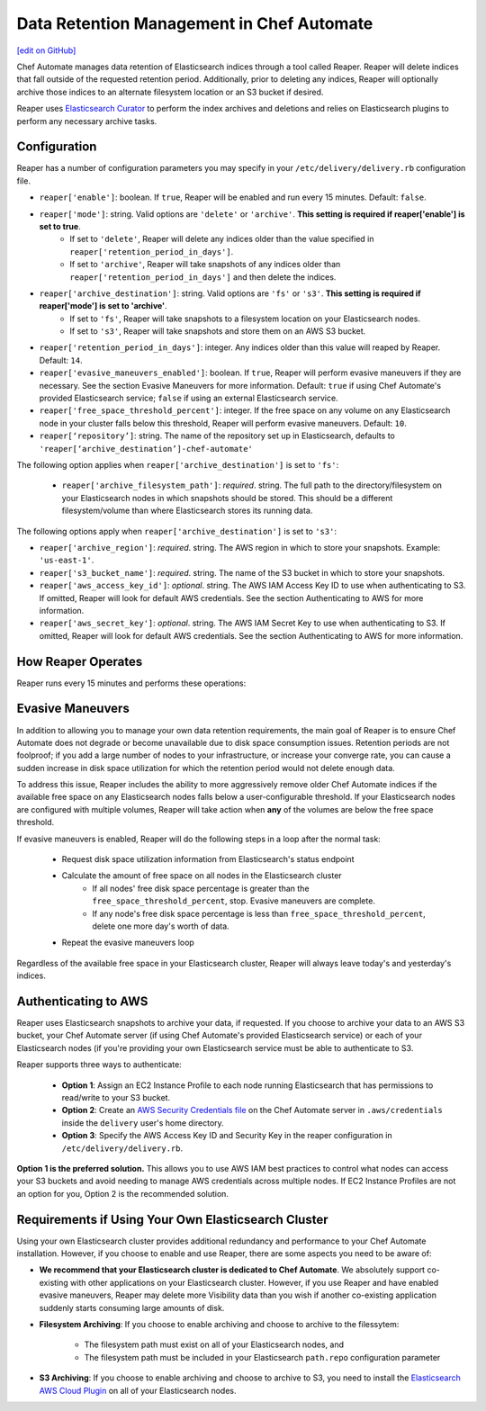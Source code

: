 =====================================================
Data Retention Management in Chef Automate
=====================================================
`[edit on GitHub] <https://github.com/chef/chef-web-docs/blob/master/chef_master/source/manage_indices_chef_automate.rst>`__

.. tag chef_automate_mark

.. image:: ../../images/chef_automate_full.png
   :width: 40px
   :height: 17px

.. end_tag

Chef Automate manages data retention of Elasticsearch indices through a tool called Reaper. Reaper will delete indices that fall outside of the requested retention period. Additionally, prior to deleting any indices, Reaper will optionally archive those indices to an alternate filesystem location or an S3 bucket if desired.

Reaper uses `Elasticsearch Curator <https://github.com/elastic/curator>`__ to perform the index archives and deletions and relies on Elasticsearch plugins to perform any necessary archive tasks.

Configuration
=====================================================

Reaper has a number of configuration parameters you may specify in your ``/etc/delivery/delivery.rb`` configuration file.

* ``reaper['enable']``: boolean. If ``true``, Reaper will be enabled and run every 15 minutes. Default: ``false``.
* ``reaper['mode']``: string. Valid options are ``'delete'`` or ``'archive'``. **This setting is required if reaper['enable'] is set to true**.
   * If set to ``'delete'``, Reaper will delete any indices older than the value specified in ``reaper['retention_period_in_days']``.
   * If set to ``'archive'``, Reaper will take snapshots of any indices older than ``reaper['retention_period_in_days']`` and then delete the indices.
* ``reaper['archive_destination']``: string. Valid options are ``'fs'`` or ``'s3'``. **This setting is required if reaper['mode'] is set to 'archive'**.
   * If set to ``'fs'``, Reaper will take snapshots to a filesystem location on your Elasticsearch nodes.
   * If set to ``'s3'``, Reaper will take snapshots and store them on an AWS S3 bucket.
* ``reaper['retention_period_in_days']``: integer. Any indices older than this value will reaped by Reaper. Default: ``14``.
* ``reaper['evasive_maneuvers_enabled']``: boolean. If ``true``, Reaper will perform evasive maneuvers if they are necessary. See the section Evasive Maneuvers for more information. Default: ``true`` if using Chef Automate's provided Elasticsearch service; ``false`` if using an external Elasticsearch service.
* ``reaper['free_space_threshold_percent']``: integer. If the free space on any volume on any Elasticsearch node in your cluster falls below this threshold, Reaper will perform evasive maneuvers. Default: ``10``.
* ``reaper[‘repository’]``: string. The name of the repository set up in Elasticsearch, defaults to ``'reaper[‘archive_destination’]-chef-automate'``

The following option applies when ``reaper['archive_destination']`` is set to ``'fs'``:

 * ``reaper['archive_filesystem_path']``: *required*. string. The full path to the directory/filesystem on your Elasticsearch nodes in which snapshots should be stored. This should be a different filesystem/volume than where Elasticsearch stores its running data.

The following options apply when ``reaper['archive_destination']`` is set to ``'s3'``:

* ``reaper['archive_region']``: *required*. string. The AWS region in which to store your snapshots. Example: ``'us-east-1'``.
* ``reaper['s3_bucket_name']``: *required*. string. The name of the S3 bucket in which to store your snapshots.
* ``reaper['aws_access_key_id']``: *optional*. string. The AWS IAM Access Key ID to use when authenticating to S3. If omitted, Reaper will look for default AWS credentials. See the section Authenticating to AWS for more information.
* ``reaper['aws_secret_key']``: *optional*. string. The AWS IAM Secret Key to use when authenticating to S3. If omitted, Reaper will look for default AWS credentials. See the section Authenticating to AWS for more information.

How Reaper Operates
=====================================================

Reaper runs every 15 minutes and performs these operations:

.. image:: ../../images/reaper_process_diagram.png

Evasive Maneuvers
=====================================================

In addition to allowing you to manage your own data retention requirements, the main goal of Reaper is to ensure Chef Automate does not degrade or become unavailable due to disk space consumption issues. Retention periods are not foolproof; if you add a large number of nodes to your infrastructure, or increase your converge rate, you can cause a sudden increase in disk space utilization for which the retention period would not delete enough data.

To address this issue, Reaper includes the ability to more aggressively remove older Chef Automate indices if the available free space on any Elasticsearch nodes falls below a user-configurable threshold. If your Elasticsearch nodes are configured with multiple volumes, Reaper will take action when **any** of the volumes are below the free space threshold.

If evasive maneuvers is enabled, Reaper will do the following steps in a loop after the normal task:

 * Request disk space utilization information from Elasticsearch's status endpoint
 * Calculate the amount of free space on all nodes in the Elasticsearch cluster
    * If all nodes' free disk space percentage is greater than the ``free_space_threshold_percent``, stop. Evasive maneuvers are complete.
    * If any node's free disk space percentage is less than ``free_space_threshold_percent``, delete one more day's worth of data.
 * Repeat the evasive maneuvers loop

Regardless of the available free space in your Elasticsearch cluster, Reaper will always leave today's and yesterday's indices.

Authenticating to AWS
=====================================================

Reaper uses Elasticsearch snapshots to archive your data, if requested. If you choose to archive your data to an AWS S3 bucket, your Chef Automate server (if using Chef Automate's provided Elasticsearch service) or each of your Elasticsearch nodes (if you're providing your own Elasticsearch service must be able to authenticate to S3.

Reaper supports three ways to authenticate:

 * **Option 1**: Assign an EC2 Instance Profile to each node running Elasticsearch that has permissions to read/write to your S3 bucket.
 * **Option 2**: Create an `AWS Security Credentials file <https://docs.aws.amazon.com/cli/latest/userguide/cli-chap-getting-started.html#cli-config-files>`__ on the Chef Automate server in ``.aws/credentials`` inside the ``delivery`` user's home directory.
 * **Option 3**: Specify the AWS Access Key ID and Security Key in the reaper configuration in ``/etc/delivery/delivery.rb``.

**Option 1 is the preferred solution.** This allows you to use AWS IAM best practices to control what nodes can access your S3 buckets and avoid needing to manage AWS credentials across multiple nodes. If EC2 Instance Profiles are not an option for you, Option 2 is the recommended solution.

Requirements if Using Your Own Elasticsearch Cluster
=====================================================

Using your own Elasticsearch cluster provides additional redundancy and performance to your Chef Automate installation. However, if you choose to enable and use Reaper, there are some aspects you need to be aware of:

* **We recommend that your Elasticsearch cluster is dedicated to Chef Automate**. We absolutely support co-existing with other applications on your Elasticsearch cluster. However, if you use Reaper and have enabled evasive maneuvers, Reaper may delete more Visibility data than you wish if another co-existing application suddenly starts consuming large amounts of disk.

* **Filesystem Archiving**: If you choose to enable archiving and choose to archive to the filessytem:

   * The filesystem path must exist on all of your Elasticsearch nodes, and
   * The filesystem path must be included in your Elasticsearch ``path.repo`` configuration parameter

* **S3 Archiving**: If you choose to enable archiving and choose to archive to S3, you need to install the `Elasticsearch AWS Cloud Plugin <https://www.elastic.co/guide/en/elasticsearch/plugins/current/cloud-aws.html>`__ on all of your Elasticsearch nodes.

